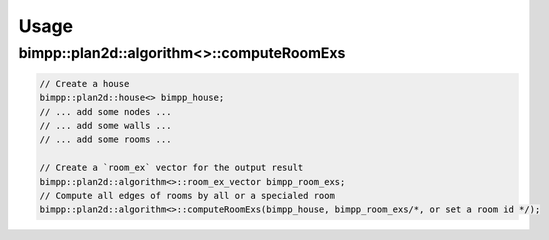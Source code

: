 Usage
=====

bimpp::plan2d::algorithm<>::computeRoomExs
------------------------------------------

.. code-block:: cpp

    // Create a house
    bimpp::plan2d::house<> bimpp_house;
    // ... add some nodes ...
    // ... add some walls ...
    // ... add some rooms ...

    // Create a `room_ex` vector for the output result
    bimpp::plan2d::algorithm<>::room_ex_vector bimpp_room_exs;
    // Compute all edges of rooms by all or a specialed room
    bimpp::plan2d::algorithm<>::computeRoomExs(bimpp_house, bimpp_room_exs/*, or set a room id */);
